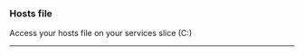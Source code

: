 *** Hosts file

   Access your hosts file on your services slice (C:\Windows\System32\drivers\etc)
 
-----------------------------------------------------------------------------------------
